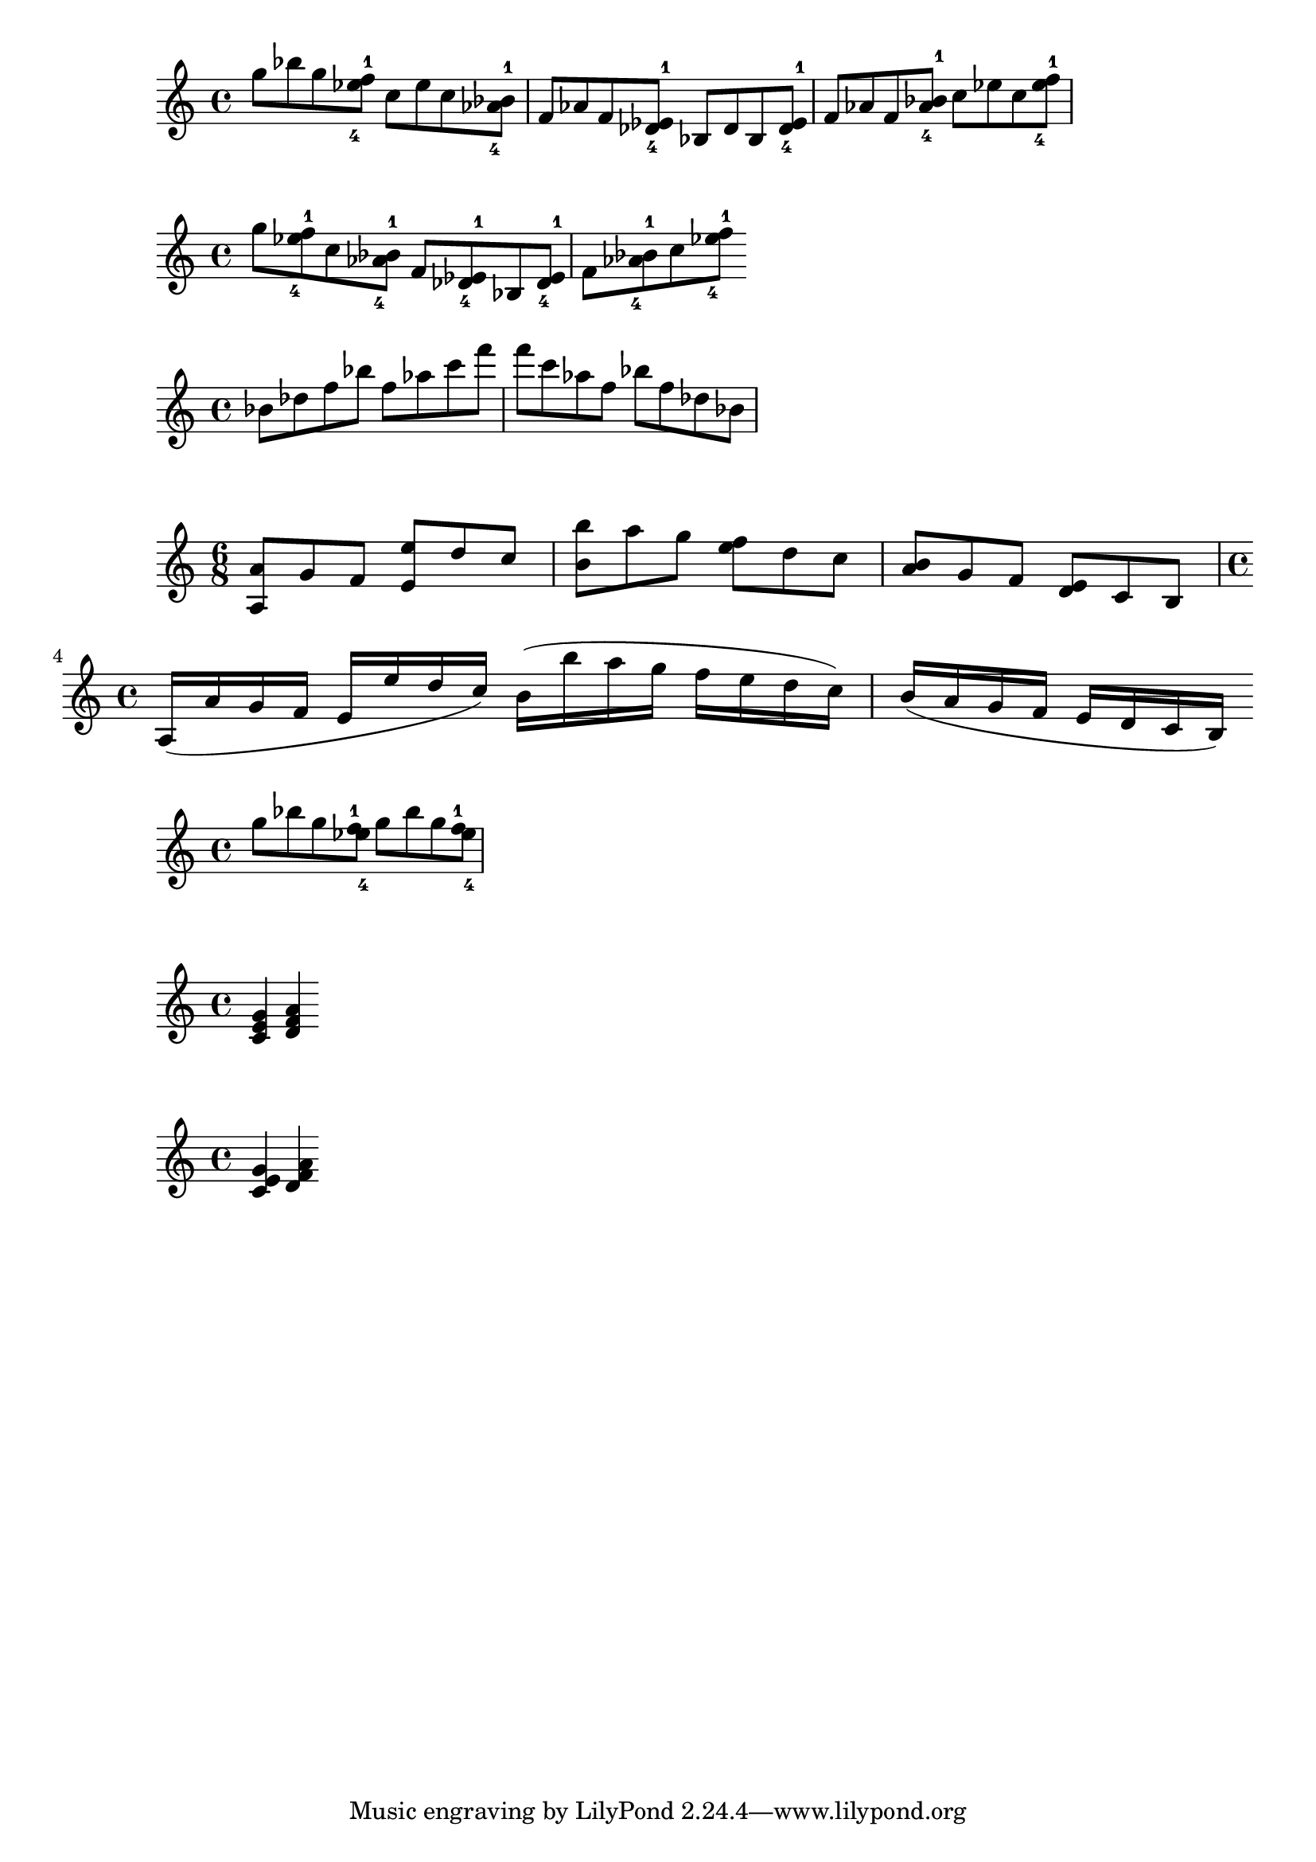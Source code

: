 \version "2.19.15"
\language "english"
\header {
  title = ""
}

chordNames = \chordmode {
  c1

}

melody_A = \relative c'' {
  g'8 bf  g  < ef-4 f -1>
  c   ef  c  <bf-1 af-4>
  f   af  f  <ef-1 df-4>
  bf  df  bf <ef-1 df-4>
  f   af  f  <bf-1 af-4>
  c   ef  c  < ef-4 f -1>
}
\score {    \new Staff { \melody_A }}
melody_B = \relative c'' {
  g'8   < ef-4 f -1>
  c     <bf-1 af-4>
  f     <ef-1 df-4>
  bf   <ef-1 df-4>
  f     <bf-1 af-4>
  c     < ef-4 f -1>
}
\score {    \new Staff { \melody_B }}
\relative c'' {
  bf  df  f bf
  f  af c f
f c af! f
bf f df bf
}


#(define ((shift offsets) grob)
(let ((note-heads (ly:grob-array->list (ly:grob-object grob
'note-heads))))
(map
  (lambda (p q)
    (set! (ly:grob-property p 'X-offset) q)   )
   note-heads offsets)))

displaceHeads =
#(define-music-function (parser location offsets) (list?)
#{
\once \override NoteColumn #'before-line-breaking = #(shift offsets)
#}
)

\relative c' {
  \time 6/8
  <a a'> g' f < e e'> d' c
  <b b'> a' g < f e>  d  c
  <b a>  g  f < e d>  c  b

  \break
    \time 4/4

  a16( a' g f   e  e' d c)
  b( b' a g   f  e  d  c)
  b( a  g  f  e d  c  b)

}


\relative c'' {
 % \key ef \major
  g'8 bf g
  \displaceHeads #'( -0.8 0.0 )  < f -1 ef-4 >
  g8 bf g
  \displaceHeads #'( -1 0.0 )  < f -1 ef-4 >
}

{
<c' e' g'>4
<d' f' a'>
}
{
\displaceHeads #'(0 1.2  )
<c' e' g'>4
\displaceHeads #'(0 1.2 1.2)
<d' f' a'>
}